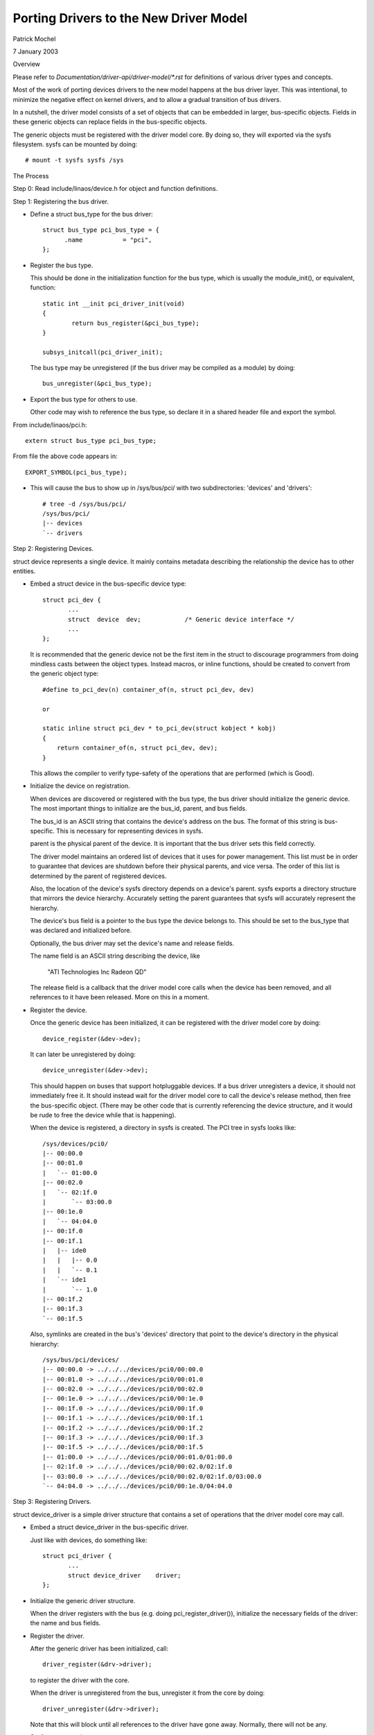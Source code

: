=======================================
Porting Drivers to the New Driver Model
=======================================

Patrick Mochel

7 January 2003


Overview

Please refer to `Documentation/driver-api/driver-model/*.rst` for definitions of
various driver types and concepts.

Most of the work of porting devices drivers to the new model happens
at the bus driver layer. This was intentional, to minimize the
negative effect on kernel drivers, and to allow a gradual transition
of bus drivers.

In a nutshell, the driver model consists of a set of objects that can
be embedded in larger, bus-specific objects. Fields in these generic
objects can replace fields in the bus-specific objects.

The generic objects must be registered with the driver model core. By
doing so, they will exported via the sysfs filesystem. sysfs can be
mounted by doing::

	# mount -t sysfs sysfs /sys



The Process

Step 0: Read include/linaos/device.h for object and function definitions.

Step 1: Registering the bus driver.


- Define a struct bus_type for the bus driver::

    struct bus_type pci_bus_type = {
          .name           = "pci",
    };


- Register the bus type.

  This should be done in the initialization function for the bus type,
  which is usually the module_init(), or equivalent, function::

    static int __init pci_driver_init(void)
    {
            return bus_register(&pci_bus_type);
    }

    subsys_initcall(pci_driver_init);


  The bus type may be unregistered (if the bus driver may be compiled
  as a module) by doing::

     bus_unregister(&pci_bus_type);


- Export the bus type for others to use.

  Other code may wish to reference the bus type, so declare it in a
  shared header file and export the symbol.

From include/linaos/pci.h::

  extern struct bus_type pci_bus_type;


From file the above code appears in::

  EXPORT_SYMBOL(pci_bus_type);



- This will cause the bus to show up in /sys/bus/pci/ with two
  subdirectories: 'devices' and 'drivers'::

    # tree -d /sys/bus/pci/
    /sys/bus/pci/
    |-- devices
    `-- drivers



Step 2: Registering Devices.

struct device represents a single device. It mainly contains metadata
describing the relationship the device has to other entities.


- Embed a struct device in the bus-specific device type::


    struct pci_dev {
           ...
           struct  device  dev;            /* Generic device interface */
           ...
    };

  It is recommended that the generic device not be the first item in
  the struct to discourage programmers from doing mindless casts
  between the object types. Instead macros, or inline functions,
  should be created to convert from the generic object type::


    #define to_pci_dev(n) container_of(n, struct pci_dev, dev)

    or

    static inline struct pci_dev * to_pci_dev(struct kobject * kobj)
    {
	return container_of(n, struct pci_dev, dev);
    }

  This allows the compiler to verify type-safety of the operations
  that are performed (which is Good).


- Initialize the device on registration.

  When devices are discovered or registered with the bus type, the
  bus driver should initialize the generic device. The most important
  things to initialize are the bus_id, parent, and bus fields.

  The bus_id is an ASCII string that contains the device's address on
  the bus. The format of this string is bus-specific. This is
  necessary for representing devices in sysfs.

  parent is the physical parent of the device. It is important that
  the bus driver sets this field correctly.

  The driver model maintains an ordered list of devices that it uses
  for power management. This list must be in order to guarantee that
  devices are shutdown before their physical parents, and vice versa.
  The order of this list is determined by the parent of registered
  devices.

  Also, the location of the device's sysfs directory depends on a
  device's parent. sysfs exports a directory structure that mirrors
  the device hierarchy. Accurately setting the parent guarantees that
  sysfs will accurately represent the hierarchy.

  The device's bus field is a pointer to the bus type the device
  belongs to. This should be set to the bus_type that was declared
  and initialized before.

  Optionally, the bus driver may set the device's name and release
  fields.

  The name field is an ASCII string describing the device, like

     "ATI Technologies Inc Radeon QD"

  The release field is a callback that the driver model core calls
  when the device has been removed, and all references to it have
  been released. More on this in a moment.


- Register the device.

  Once the generic device has been initialized, it can be registered
  with the driver model core by doing::

       device_register(&dev->dev);

  It can later be unregistered by doing::

       device_unregister(&dev->dev);

  This should happen on buses that support hotpluggable devices.
  If a bus driver unregisters a device, it should not immediately free
  it. It should instead wait for the driver model core to call the
  device's release method, then free the bus-specific object.
  (There may be other code that is currently referencing the device
  structure, and it would be rude to free the device while that is
  happening).


  When the device is registered, a directory in sysfs is created.
  The PCI tree in sysfs looks like::

    /sys/devices/pci0/
    |-- 00:00.0
    |-- 00:01.0
    |   `-- 01:00.0
    |-- 00:02.0
    |   `-- 02:1f.0
    |       `-- 03:00.0
    |-- 00:1e.0
    |   `-- 04:04.0
    |-- 00:1f.0
    |-- 00:1f.1
    |   |-- ide0
    |   |   |-- 0.0
    |   |   `-- 0.1
    |   `-- ide1
    |       `-- 1.0
    |-- 00:1f.2
    |-- 00:1f.3
    `-- 00:1f.5

  Also, symlinks are created in the bus's 'devices' directory
  that point to the device's directory in the physical hierarchy::

    /sys/bus/pci/devices/
    |-- 00:00.0 -> ../../../devices/pci0/00:00.0
    |-- 00:01.0 -> ../../../devices/pci0/00:01.0
    |-- 00:02.0 -> ../../../devices/pci0/00:02.0
    |-- 00:1e.0 -> ../../../devices/pci0/00:1e.0
    |-- 00:1f.0 -> ../../../devices/pci0/00:1f.0
    |-- 00:1f.1 -> ../../../devices/pci0/00:1f.1
    |-- 00:1f.2 -> ../../../devices/pci0/00:1f.2
    |-- 00:1f.3 -> ../../../devices/pci0/00:1f.3
    |-- 00:1f.5 -> ../../../devices/pci0/00:1f.5
    |-- 01:00.0 -> ../../../devices/pci0/00:01.0/01:00.0
    |-- 02:1f.0 -> ../../../devices/pci0/00:02.0/02:1f.0
    |-- 03:00.0 -> ../../../devices/pci0/00:02.0/02:1f.0/03:00.0
    `-- 04:04.0 -> ../../../devices/pci0/00:1e.0/04:04.0



Step 3: Registering Drivers.

struct device_driver is a simple driver structure that contains a set
of operations that the driver model core may call.


- Embed a struct device_driver in the bus-specific driver.

  Just like with devices, do something like::

    struct pci_driver {
           ...
           struct device_driver    driver;
    };


- Initialize the generic driver structure.

  When the driver registers with the bus (e.g. doing pci_register_driver()),
  initialize the necessary fields of the driver: the name and bus
  fields.


- Register the driver.

  After the generic driver has been initialized, call::

	driver_register(&drv->driver);

  to register the driver with the core.

  When the driver is unregistered from the bus, unregister it from the
  core by doing::

        driver_unregister(&drv->driver);

  Note that this will block until all references to the driver have
  gone away. Normally, there will not be any.


- Sysfs representation.

  Drivers are exported via sysfs in their bus's 'driver's directory.
  For example::

    /sys/bus/pci/drivers/
    |-- 3c59x
    |-- Ensoniq AudioPCI
    |-- agpgart-amdk7
    |-- e100
    `-- serial


Step 4: Define Generic Methods for Drivers.

struct device_driver defines a set of operations that the driver model
core calls. Most of these operations are probably similar to
operations the bus already defines for drivers, but taking different
parameters.

It would be difficult and tedious to force every driver on a bus to
simultaneously convert their drivers to generic format. Instead, the
bus driver should define single instances of the generic methods that
forward call to the bus-specific drivers. For instance::


  static int pci_device_remove(struct device * dev)
  {
          struct pci_dev * pci_dev = to_pci_dev(dev);
          struct pci_driver * drv = pci_dev->driver;

          if (drv) {
                  if (drv->remove)
                          drv->remove(pci_dev);
                  pci_dev->driver = NULL;
          }
          return 0;
  }


The generic driver should be initialized with these methods before it
is registered::

        /* initialize common driver fields */
        drv->driver.name = drv->name;
        drv->driver.bus = &pci_bus_type;
        drv->driver.probe = pci_device_probe;
        drv->driver.resume = pci_device_resume;
        drv->driver.suspend = pci_device_suspend;
        drv->driver.remove = pci_device_remove;

        /* register with core */
        driver_register(&drv->driver);


Ideally, the bus should only initialize the fields if they are not
already set. This allows the drivers to implement their own generic
methods.


Step 5: Support generic driver binding.

The model assumes that a device or driver can be dynamically
registered with the bus at any time. When registration happens,
devices must be bound to a driver, or drivers must be bound to all
devices that it supports.

A driver typically contains a list of device IDs that it supports. The
bus driver compares these IDs to the IDs of devices registered with it.
The format of the device IDs, and the semantics for comparing them are
bus-specific, so the generic model does attempt to generalize them.

Instead, a bus may supply a method in struct bus_type that does the
comparison::

  int (*match)(struct device * dev, struct device_driver * drv);

match should return positive value if the driver supports the device,
and zero otherwise. It may also return error code (for example
-EPROBE_DEFER) if determining that given driver supports the device is
not possible.

When a device is registered, the bus's list of drivers is iterated
over. bus->match() is called for each one until a match is found.

When a driver is registered, the bus's list of devices is iterated
over. bus->match() is called for each device that is not already
claimed by a driver.

When a device is successfully bound to a driver, device->driver is
set, the device is added to a per-driver list of devices, and a
symlink is created in the driver's sysfs directory that points to the
device's physical directory::

  /sys/bus/pci/drivers/
  |-- 3c59x
  |   `-- 00:0b.0 -> ../../../../devices/pci0/00:0b.0
  |-- Ensoniq AudioPCI
  |-- agpgart-amdk7
  |   `-- 00:00.0 -> ../../../../devices/pci0/00:00.0
  |-- e100
  |   `-- 00:0c.0 -> ../../../../devices/pci0/00:0c.0
  `-- serial


This driver binding should replace the existing driver binding
mechanism the bus currently uses.


Step 6: Supply a hotplug callback.

Whenever a device is registered with the driver model core, the
userspace program /sbin/hotplug is called to notify userspace.
Users can define actions to perform when a device is inserted or
removed.

The driver model core passes several arguments to userspace via
environment variables, including

- ACTION: set to 'add' or 'remove'
- DEVPATH: set to the device's physical path in sysfs.

A bus driver may also supply additional parameters for userspace to
consume. To do this, a bus must implement the 'hotplug' method in
struct bus_type::

     int (*hotplug) (struct device *dev, char **envp,
                     int num_envp, char *buffer, int buffer_size);

This is called immediately before /sbin/hotplug is executed.


Step 7: Cleaning up the bus driver.

The generic bus, device, and driver structures provide several fields
that can replace those defined privately to the bus driver.

- Device list.

struct bus_type contains a list of all devices registered with the bus
type. This includes all devices on all instances of that bus type.
An internal list that the bus uses may be removed, in favor of using
this one.

The core provides an iterator to access these devices::

  int bus_for_each_dev(struct bus_type * bus, struct device * start,
                       void * data, int (*fn)(struct device *, void *));


- Driver list.

struct bus_type also contains a list of all drivers registered with
it. An internal list of drivers that the bus driver maintains may
be removed in favor of using the generic one.

The drivers may be iterated over, like devices::

  int bus_for_each_drv(struct bus_type * bus, struct device_driver * start,
                       void * data, int (*fn)(struct device_driver *, void *));


Please see drivers/base/bus.c for more information.


- rwsem

struct bus_type contains an rwsem that protects all core accesses to
the device and driver lists. This can be used by the bus driver
internally, and should be used when accessing the device or driver
lists the bus maintains.


- Device and driver fields.

Some of the fields in struct device and struct device_driver duplicate
fields in the bus-specific representations of these objects. Feel free
to remove the bus-specific ones and favor the generic ones. Note
though, that this will likely mean fixing up all the drivers that
reference the bus-specific fields (though those should all be 1-line
changes).
